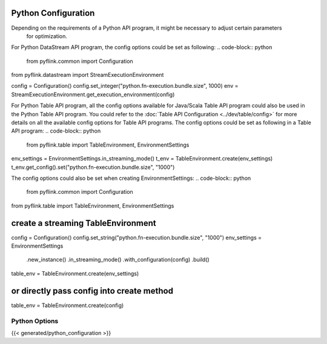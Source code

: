 .. ################################################################################
     Licensed to the Apache Software Foundation (ASF) under one
     or more contributor license agreements.  See the NOTICE file
     distributed with this work for additional information
     regarding copyright ownership.  The ASF licenses this file
     to you under the Apache License, Version 2.0 (the
     "License"); you may not use this file except in compliance
     with the License.  You may obtain a copy of the License at

         http://www.apache.org/licenses/LICENSE-2.0

     Unless required by applicable law or agreed to in writing, software
     distributed under the License is distributed on an "AS IS" BASIS,
     WITHOUT WARRANTIES OR CONDITIONS OF ANY KIND, either express or implied.
     See the License for the specific language governing permissions and
    limitations under the License.
   ################################################################################


Python Configuration
==================================================

Depending on the requirements of a Python API program, it might be necessary to adjust certain parameters
    for optimization.

For Python DataStream API program, the config options could be set as following:
.. code-block:: python

   from pyflink.common import Configuration
from pyflink.datastream import StreamExecutionEnvironment

config = Configuration()
config.set_integer("python.fn-execution.bundle.size", 1000)
env = StreamExecutionEnvironment.get_execution_environment(config)


For Python Table API program, all the config options available for Java/Scala Table API
program could also be used in the Python Table API program.
You could refer to the :doc:`Table API Configuration <../dev/table/config>` for more details
on all the available config options for Table API programs.
The config options could be set as following in a Table API program:
.. code-block:: python

   from pyflink.table import TableEnvironment, EnvironmentSettings

env_settings = EnvironmentSettings.in_streaming_mode()
t_env = TableEnvironment.create(env_settings)
t_env.get_config().set("python.fn-execution.bundle.size", "1000")


The config options could also be set when creating EnvironmentSettings:
.. code-block:: python

   from pyflink.common import Configuration
from pyflink.table import TableEnvironment, EnvironmentSettings

create a streaming TableEnvironment
==================================================
config = Configuration()
config.set_string("python.fn-execution.bundle.size", "1000")
env_settings = EnvironmentSettings \
    .new_instance() \
    .in_streaming_mode() \
    .with_configuration(config) \
    .build()
table_env = TableEnvironment.create(env_settings)

or directly pass config into create method
==================================================
table_env = TableEnvironment.create(config)


Python Options
----------------------------------------

{{< generated/python_configuration >}}

